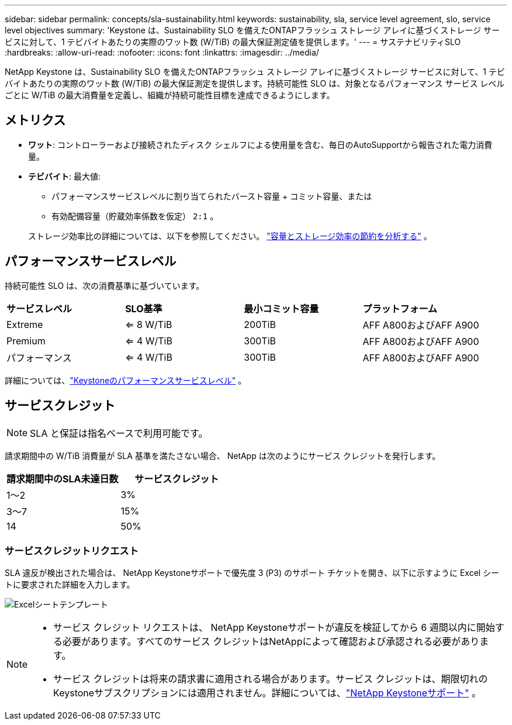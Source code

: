 ---
sidebar: sidebar 
permalink: concepts/sla-sustainability.html 
keywords: sustainability, sla, service level agreement, slo, service level objectives 
summary: 'Keystone は、Sustainability SLO を備えたONTAPフラッシュ ストレージ アレイに基づくストレージ サービスに対して、1 テビバイトあたりの実際のワット数 (W/TiB) の最大保証測定値を提供します。' 
---
= サステナビリティSLO
:hardbreaks:
:allow-uri-read: 
:nofooter: 
:icons: font
:linkattrs: 
:imagesdir: ../media/


[role="lead"]
NetApp Keystone は、Sustainability SLO を備えたONTAPフラッシュ ストレージ アレイに基づくストレージ サービスに対して、1 テビバイトあたりの実際のワット数 (W/TiB) の最大保証測定を提供します。持続可能性 SLO は、対象となるパフォーマンス サービス レベルごとに W/TiB の最大消費量を定義し、組織が持続可能性目標を達成できるようにします。



== メトリクス

* *ワット*: コントローラーおよび接続されたディスク シェルフによる使用量を含む、毎日のAutoSupportから報告された電力消費量。
* *テビバイト*: 最大値:
+
** パフォーマンスサービスレベルに割り当てられたバースト容量 + コミット容量、または
** 有効配備容量（貯蔵効率係数を仮定） `2:1` 。


+
ストレージ効率比の詳細については、以下を参照してください。 https://docs.netapp.com/us-en/active-iq/task_analyze_storage_efficiency.html["容量とストレージ効率の節約を分析する"^] 。





== パフォーマンスサービスレベル

持続可能性 SLO は、次の消費基準に基づいています。

|===


| *サービスレベル* | *SLO基準* | *最小コミット容量* | *プラットフォーム* 


 a| 
Extreme
| <= 8 W/TiB | 200TiB | AFF A800およびAFF A900 


 a| 
Premium
| <= 4 W/TiB | 300TiB | AFF A800およびAFF A900 


 a| 
パフォーマンス
| <= 4 W/TiB | 300TiB | AFF A800およびAFF A900 
|===
詳細については、link:https://docs.netapp.com/us-en/keystone-staas/concepts/service-levels.html#service-levels-for-file-and-block-storage["Keystoneのパフォーマンスサービスレベル"] 。



== サービスクレジット


NOTE: SLA と保証は指名ベースで利用可能です。

請求期間中の W/TiB 消費量が SLA 基準を満たさない場合、 NetApp は次のようにサービス クレジットを発行します。

|===
| 請求期間中のSLA未達日数 | サービスクレジット 


 a| 
1～2
 a| 
3%



 a| 
3～7
 a| 
15%



 a| 
14
 a| 
50%

|===


=== サービスクレジットリクエスト

SLA 違反が検出された場合は、 NetApp Keystoneサポートで優先度 3 (P3) のサポート チケットを開き、以下に示すように Excel シートに要求された詳細を入力します。

image:sla-breach.png["Excelシートテンプレート"]

[NOTE]
====
* サービス クレジット リクエストは、 NetApp Keystoneサポートが違反を検証してから 6 週間以内に開始する必要があります。すべてのサービス クレジットはNetAppによって確認および承認される必要があります。
* サービス クレジットは将来の請求書に適用される場合があります。サービス クレジットは、期限切れのKeystoneサブスクリプションには適用されません。詳細については、link:../concepts/gssc.html["NetApp Keystoneサポート"] 。


====